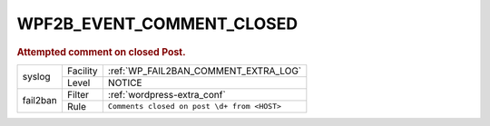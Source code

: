 .. _WPF2B_EVENT_COMMENT_CLOSED:

WPF2B_EVENT_COMMENT_CLOSED
--------------------------

.. rubric:: Attempted comment on closed Post.

+----------+----------+---------------------------------------------+
| syslog   | Facility | :ref:`WP_FAIL2BAN_COMMENT_EXTRA_LOG`        |
|          +----------+---------------------------------------------+
|          | Level    | NOTICE                                      |
+----------+----------+---------------------------------------------+
| fail2ban | Filter   | :ref:`wordpress-extra_conf`                 |
|          +----------+---------------------------------------------+
|          | Rule     | ``Comments closed on post \d+ from <HOST>`` |
+----------+----------+---------------------------------------------+
